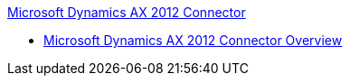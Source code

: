 .xref:index.adoc[Microsoft Dynamics AX 2012 Connector]
* xref:index.adoc[Microsoft Dynamics AX 2012 Connector Overview]
